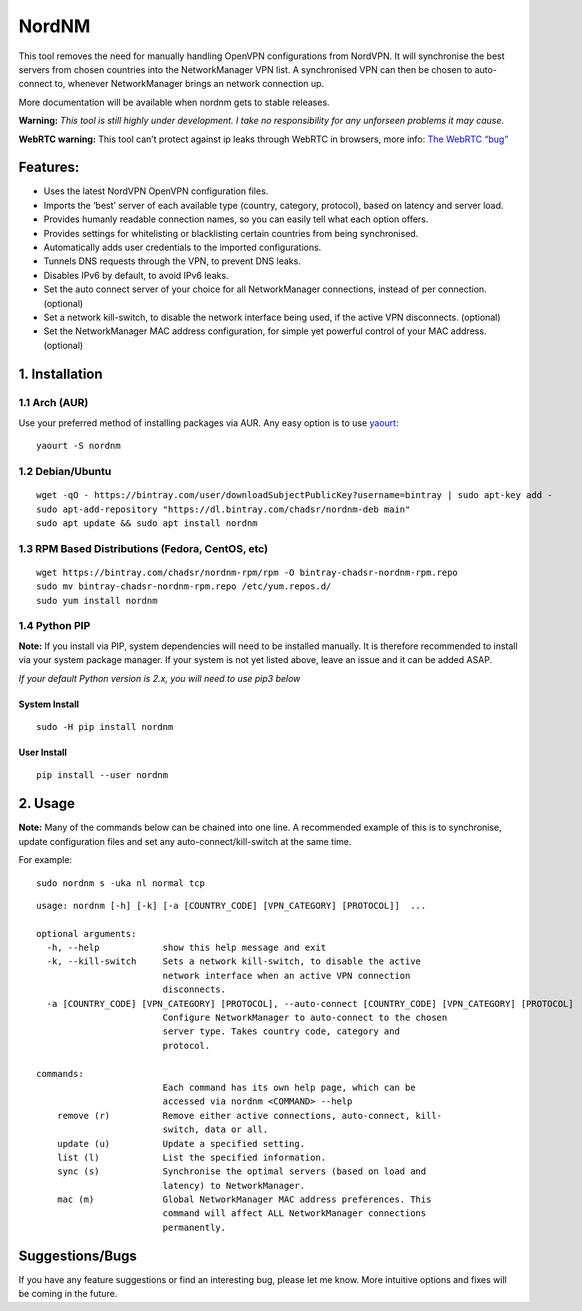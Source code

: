 NordNM
======

|Build Status| |GitHub tag| |AUR| |license| |GitHub issues|

This tool removes the need for manually handling OpenVPN configurations
from NordVPN. It will synchronise the best servers from chosen countries
into the NetworkManager VPN list. A synchronised VPN can then be chosen
to auto-connect to, whenever NetworkManager brings an network connection
up.

More documentation will be available when nordnm gets to stable
releases.

**Warning:** *This tool is still highly under development. I take no
responsibility for any unforseen problems it may cause.*

**WebRTC warning:** This tool can’t protect against ip leaks through
WebRTC in browsers, more info: `The WebRTC
“bug” <https://www.bestvpn.com/a-complete-guide-to-ip-leaks/#webrtc>`__

Features:
---------

-  Uses the latest NordVPN OpenVPN configuration files.
-  Imports the ‘best’ server of each available type (country, category,
   protocol), based on latency and server load.
-  Provides humanly readable connection names, so you can easily tell
   what each option offers.
-  Provides settings for whitelisting or blacklisting certain countries
   from being synchronised.
-  Automatically adds user credentials to the imported configurations.
-  Tunnels DNS requests through the VPN, to prevent DNS leaks.
-  Disables IPv6 by default, to avoid IPv6 leaks.
-  Set the auto connect server of your choice for all NetworkManager
   connections, instead of per connection. (optional)
-  Set a network kill-switch, to disable the network interface being
   used, if the active VPN disconnects. (optional)
-  Set the NetworkManager MAC address configuration, for simple yet
   powerful control of your MAC address. (optional)

1. Installation
---------------

1.1 Arch (AUR)
~~~~~~~~~~~~~~

Use your preferred method of installing packages via AUR. Any easy
option is to use `yaourt <https://archlinux.fr/yaourt-en>`__:

::

    yaourt -S nordnm

1.2 Debian/Ubuntu
~~~~~~~~~~~~~~~~~

::

    wget -qO - https://bintray.com/user/downloadSubjectPublicKey?username=bintray | sudo apt-key add -
    sudo apt-add-repository "https://dl.bintray.com/chadsr/nordnm-deb main"
    sudo apt update && sudo apt install nordnm

1.3 RPM Based Distributions (Fedora, CentOS, etc)
~~~~~~~~~~~~~~~~~~~~~~~~~~~~~~~~~~~~~~~~~~~~~~~~~

::

    wget https://bintray.com/chadsr/nordnm-rpm/rpm -O bintray-chadsr-nordnm-rpm.repo
    sudo mv bintray-chadsr-nordnm-rpm.repo /etc/yum.repos.d/
    sudo yum install nordnm

1.4 Python PIP
~~~~~~~~~~~~~~

**Note:** If you install via PIP, system dependencies will need to be
installed manually. It is therefore recommended to install via your
system package manager. If your system is not yet listed above, leave an
issue and it can be added ASAP.

*If your default Python version is 2.x, you will need to use pip3 below*

System Install
^^^^^^^^^^^^^^

::

    sudo -H pip install nordnm

User Install
^^^^^^^^^^^^

::

    pip install --user nordnm

2. Usage
--------

**Note:** Many of the commands below can be chained into one line. A
recommended example of this is to synchronise, update configuration
files and set any auto-connect/kill-switch at the same time.

For example:

::

    sudo nordnm s -uka nl normal tcp

::

    usage: nordnm [-h] [-k] [-a [COUNTRY_CODE] [VPN_CATEGORY] [PROTOCOL]]  ...

    optional arguments:
      -h, --help            show this help message and exit
      -k, --kill-switch     Sets a network kill-switch, to disable the active
                            network interface when an active VPN connection
                            disconnects.
      -a [COUNTRY_CODE] [VPN_CATEGORY] [PROTOCOL], --auto-connect [COUNTRY_CODE] [VPN_CATEGORY] [PROTOCOL]
                            Configure NetworkManager to auto-connect to the chosen
                            server type. Takes country code, category and
                            protocol.

    commands:
                            Each command has its own help page, which can be
                            accessed via nordnm <COMMAND> --help
        remove (r)          Remove either active connections, auto-connect, kill-
                            switch, data or all.
        update (u)          Update a specified setting.
        list (l)            List the specified information.
        sync (s)            Synchronise the optimal servers (based on load and
                            latency) to NetworkManager.
        mac (m)             Global NetworkManager MAC address preferences. This
                            command will affect ALL NetworkManager connections
                            permanently.

Suggestions/Bugs
----------------

If you have any feature suggestions or find an interesting bug, please
let me know. More intuitive options and fixes will be coming in the
future.

.. |Build Status| image:: https://travis-ci.org/Chadsr/NordVPN-NetworkManager.svg?branch=master
   :target: https://travis-ci.org/Chadsr/NordVPN-NetworkManager
.. |GitHub tag| image:: https://img.shields.io/github/tag/Chadsr/NordVPN-NetworkManager.svg
   :target: https://github.com/Chadsr/NordVPN-NetworkManager/releases
.. |AUR| image:: https://img.shields.io/aur/version/nordnm.svg
   :target: https://aur.archlinux.org/packages/nordnm/
.. |license| image:: https://img.shields.io/github/license/Chadsr/NordVPN-NetworkManager.svg
   :target: https://github.com/Chadsr/NordVPN-NetworkManager/blob/master/LICENSE
.. |GitHub issues| image:: https://img.shields.io/github/issues/Chadsr/NordVPN-NetworkManager.svg
   :target: https://github.com/Chadsr/NordVPN-NetworkManager/issues
